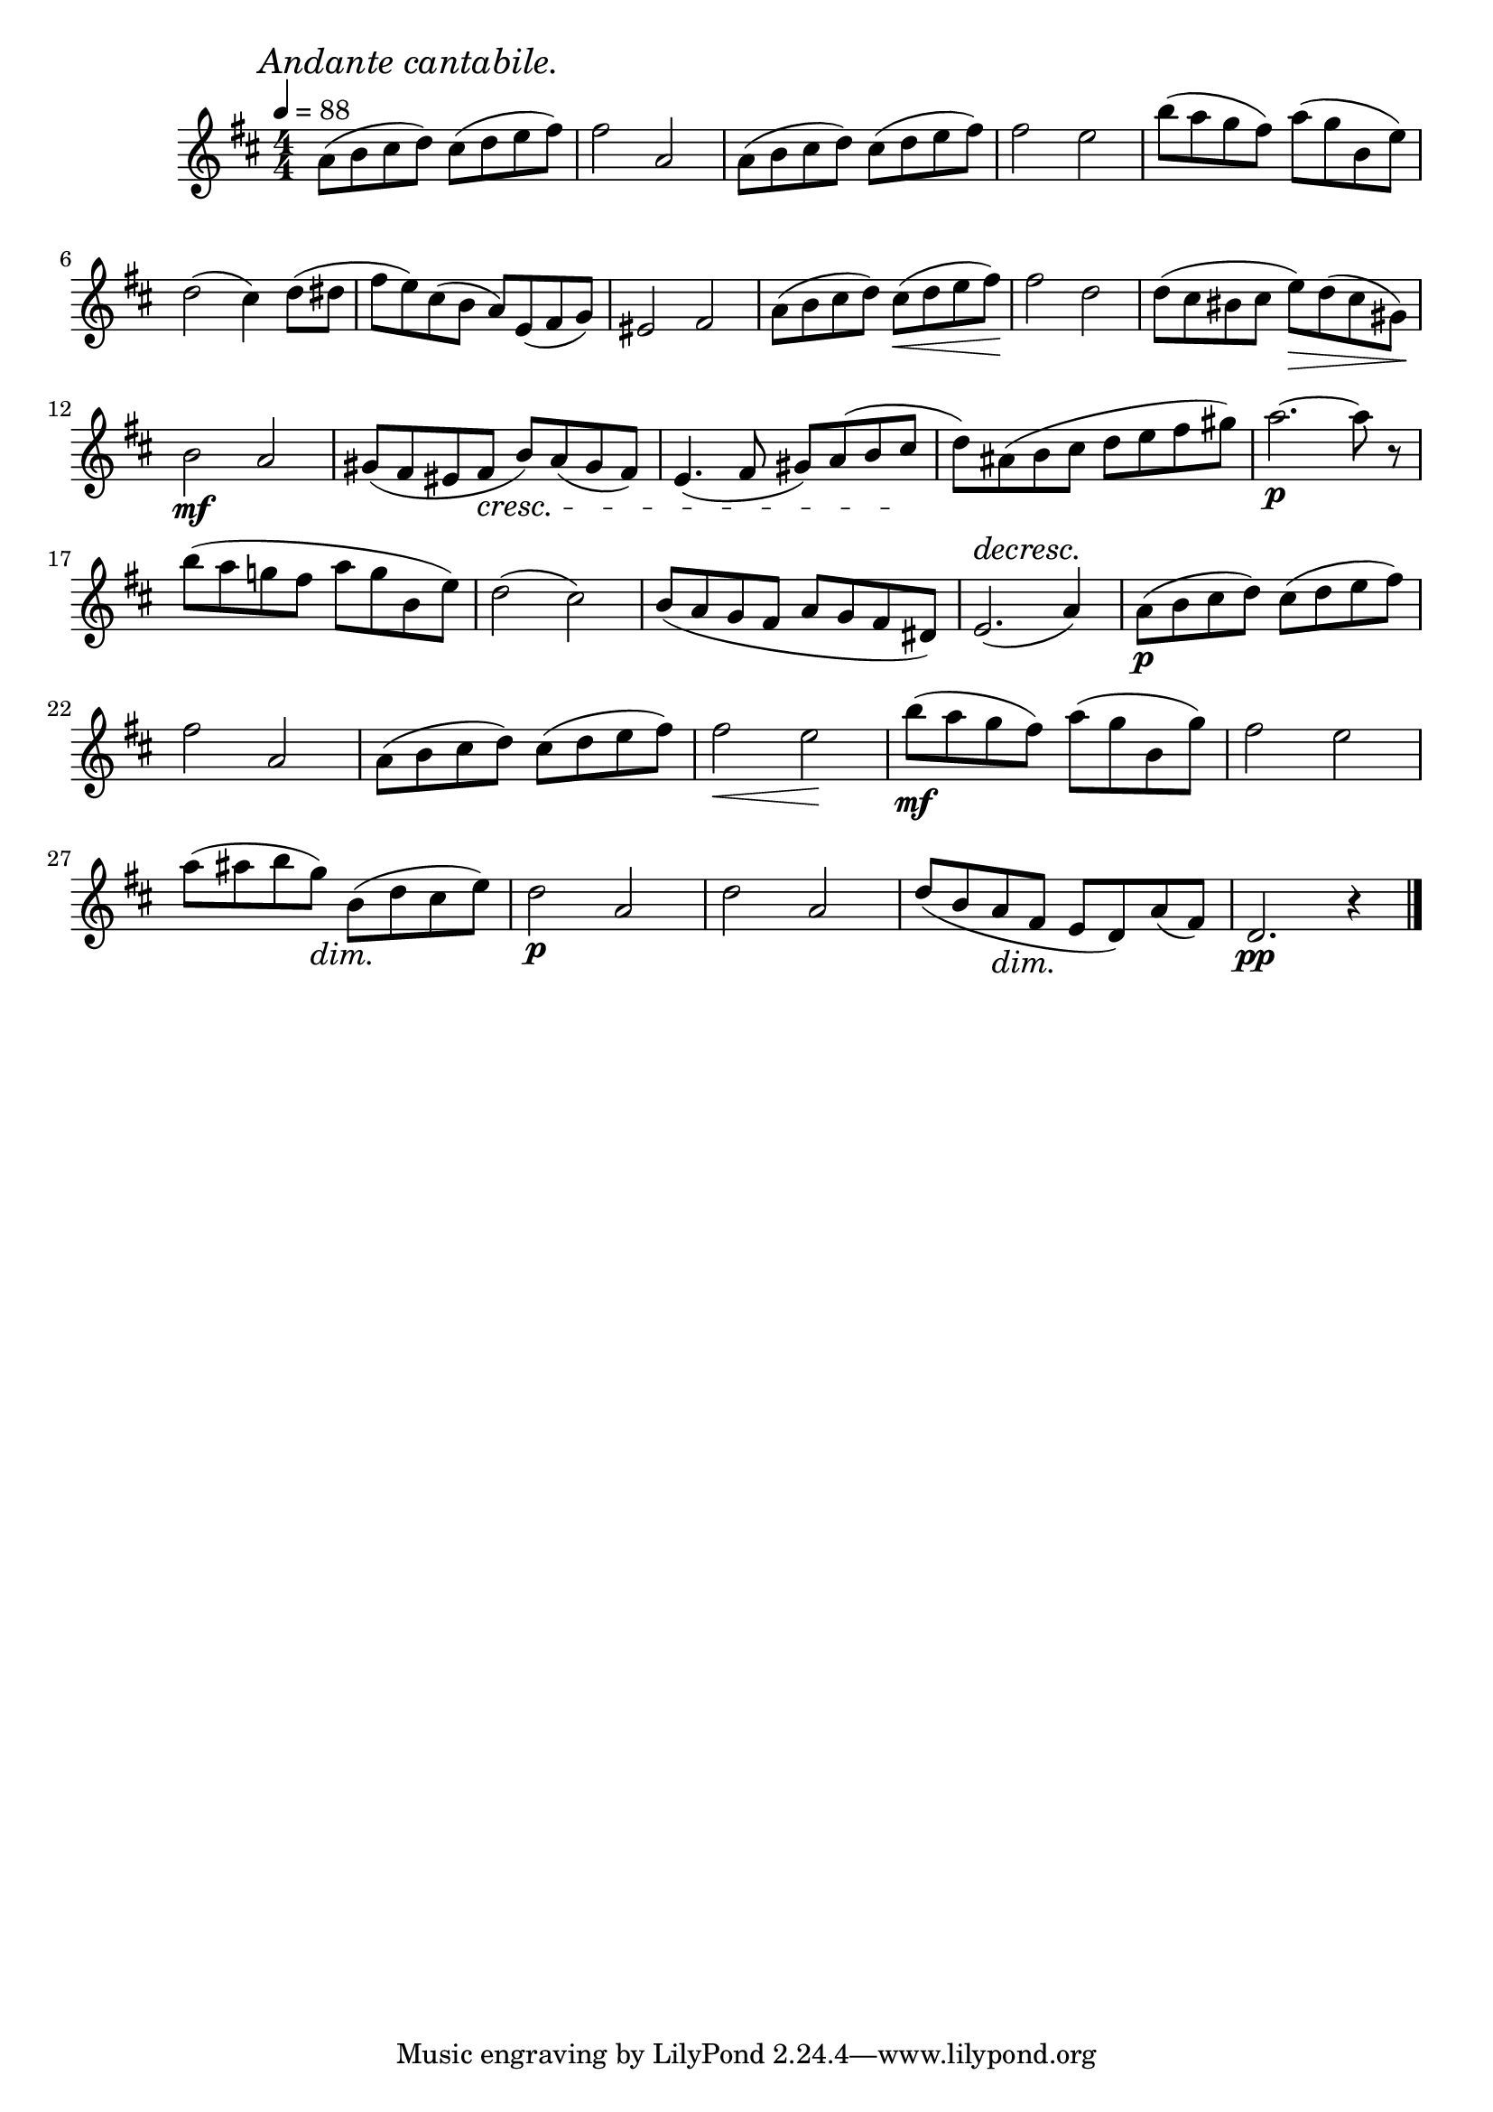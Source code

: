 \score {
  \header {
    title="XIX."
  }

  \relative {
    \key d \major
    \compoundMeter #'((4 4))
    \time 4/4
  
    \mark \markup { \italic "Andante cantabile." }
    \tempo 4 = 88

    a'8 (b cis d) cis (d e fis)
    fis2 a,
    a8 (b cis d) cis (d e fis)
    fis2 e
    b'8 (a g fis)
    a (g b, e)

    \break % 2

    d2 (cis4) d8 (dis
    fis e) cis (b a) e (fis g)
    eis2 fis
    a8 (b cis d) cis \< (d e fis) \!
    fis2 d
    d8 (cis bis cis e) \> d (cis gis) \!

    \break % 3

    b2\mf a
    gis8 (fis eis fis \cresc b) a (gis fis)
    e4. (fis8 gis) a (b cis \!
    d) ais (b cis d e fis gis)
    a2.\p ~a8 r

    \break % 4

    b (a g! fis a g b, e) |
    d2 (cis)
    b8 (a g fis a g fis dis8)
    e2. ^\decresc (a4) \!
    a8\p (b cis d) cis (d e fis) |

    \break % 5

    fis2 a,
    a8 (b cis d) cis (d e fis)
    fis2 \< e \!
    b'8\mf (a g fis) a (g b, g')
    fis2 e

    \break % 6

    a8 (ais b g) \dim b, (d \! cis e)
    d2\p a
    d2 a
    d8 (b a \dim fis \! e d) a' (fis)
    d2.\pp r4

    \bar "|."
  }
}


